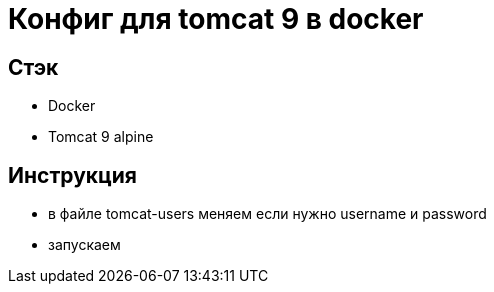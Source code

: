 = Конфиг для tomcat 9 в docker

== Стэк
- Docker
- Tomcat 9 alpine

== Инструкция

- в файле tomcat-users меняем если нужно username и password
- запускаем